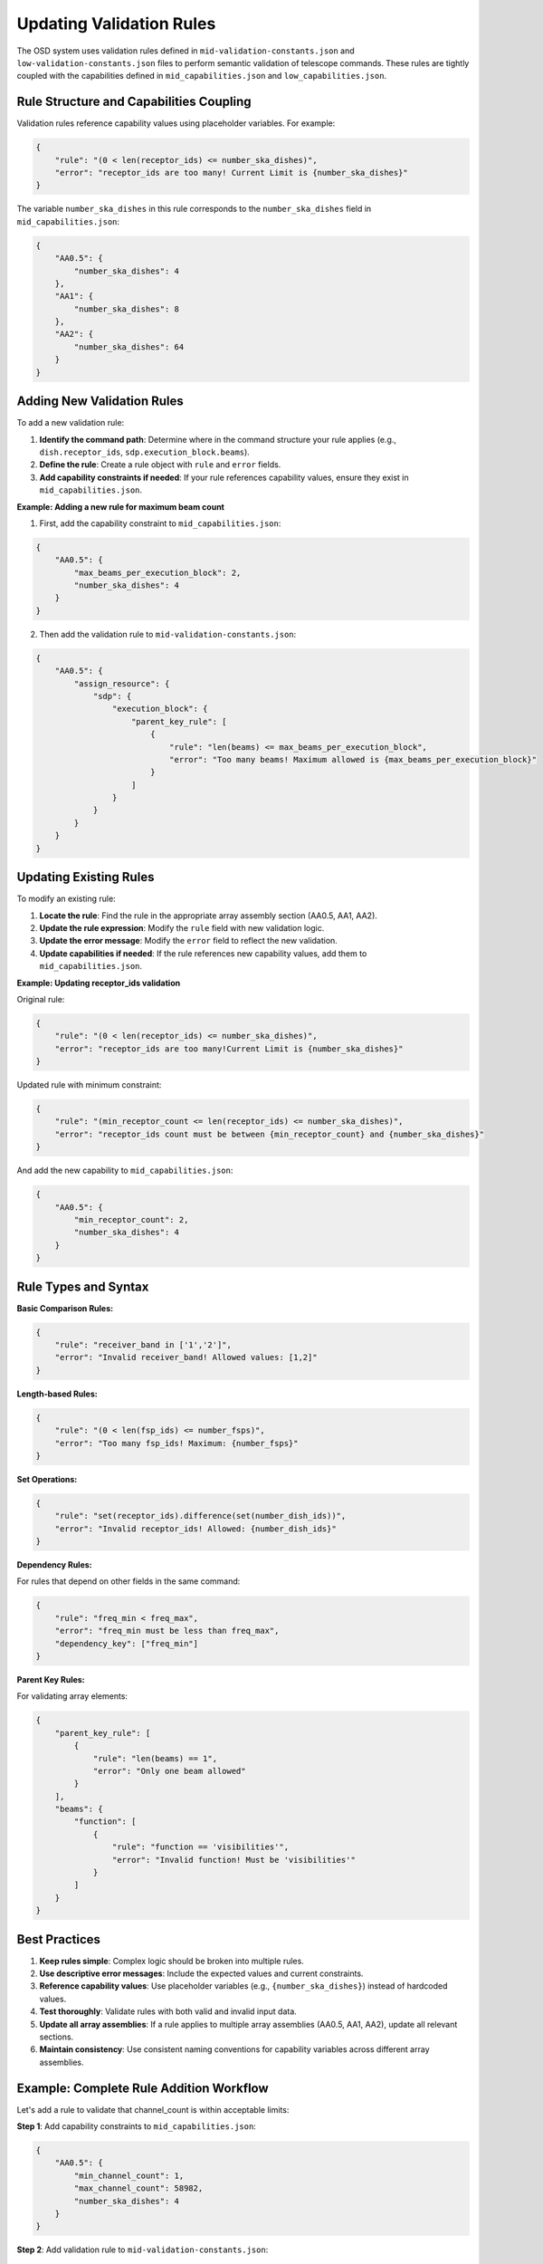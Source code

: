 Updating Validation Rules
===========================

The OSD system uses validation rules defined in ``mid-validation-constants.json`` and ``low-validation-constants.json`` files to perform semantic validation of telescope commands. These rules are tightly coupled with the capabilities defined in ``mid_capabilities.json`` and ``low_capabilities.json``.

Rule Structure and Capabilities Coupling
-----------------------------------------

Validation rules reference capability values using placeholder variables. For example:

.. code-block:: json

    {
        "rule": "(0 < len(receptor_ids) <= number_ska_dishes)",
        "error": "receptor_ids are too many! Current Limit is {number_ska_dishes}"
    }

The variable ``number_ska_dishes`` in this rule corresponds to the ``number_ska_dishes`` field in ``mid_capabilities.json``:

.. code-block:: json

    {
        "AA0.5": {
            "number_ska_dishes": 4
        },
        "AA1": {
            "number_ska_dishes": 8
        },
        "AA2": {
            "number_ska_dishes": 64
        }
    }

Adding New Validation Rules
----------------------------

To add a new validation rule:

1. **Identify the command path**: Determine where in the command structure your rule applies (e.g., ``dish.receptor_ids``, ``sdp.execution_block.beams``).

2. **Define the rule**: Create a rule object with ``rule`` and ``error`` fields.

3. **Add capability constraints if needed**: If your rule references capability values, ensure they exist in ``mid_capabilities.json``.

**Example: Adding a new rule for maximum beam count**

1. First, add the capability constraint to ``mid_capabilities.json``:

.. code-block:: json

    {
        "AA0.5": {
            "max_beams_per_execution_block": 2,
            "number_ska_dishes": 4
        }
    }

2. Then add the validation rule to ``mid-validation-constants.json``:

.. code-block:: json

    {
        "AA0.5": {
            "assign_resource": {
                "sdp": {
                    "execution_block": {
                        "parent_key_rule": [
                            {
                                "rule": "len(beams) <= max_beams_per_execution_block",
                                "error": "Too many beams! Maximum allowed is {max_beams_per_execution_block}"
                            }
                        ]
                    }
                }
            }
        }
    }

Updating Existing Rules
-----------------------

To modify an existing rule:

1. **Locate the rule**: Find the rule in the appropriate array assembly section (AA0.5, AA1, AA2).

2. **Update the rule expression**: Modify the ``rule`` field with new validation logic.

3. **Update the error message**: Modify the ``error`` field to reflect the new validation.

4. **Update capabilities if needed**: If the rule references new capability values, add them to ``mid_capabilities.json``.

**Example: Updating receptor_ids validation**

Original rule:

.. code-block:: json

    {
        "rule": "(0 < len(receptor_ids) <= number_ska_dishes)",
        "error": "receptor_ids are too many!Current Limit is {number_ska_dishes}"
    }

Updated rule with minimum constraint:

.. code-block:: json

    {
        "rule": "(min_receptor_count <= len(receptor_ids) <= number_ska_dishes)",
        "error": "receptor_ids count must be between {min_receptor_count} and {number_ska_dishes}"
    }

And add the new capability to ``mid_capabilities.json``:

.. code-block:: json

    {
        "AA0.5": {
            "min_receptor_count": 2,
            "number_ska_dishes": 4
        }
    }

Rule Types and Syntax
---------------------

**Basic Comparison Rules:**

.. code-block:: json

    {
        "rule": "receiver_band in ['1','2']",
        "error": "Invalid receiver_band! Allowed values: [1,2]"
    }

**Length-based Rules:**

.. code-block:: json

    {
        "rule": "(0 < len(fsp_ids) <= number_fsps)",
        "error": "Too many fsp_ids! Maximum: {number_fsps}"
    }

**Set Operations:**

.. code-block:: json

    {
        "rule": "set(receptor_ids).difference(set(number_dish_ids))",
        "error": "Invalid receptor_ids! Allowed: {number_dish_ids}"
    }

**Dependency Rules:**

For rules that depend on other fields in the same command:

.. code-block:: json

    {
        "rule": "freq_min < freq_max",
        "error": "freq_min must be less than freq_max",
        "dependency_key": ["freq_min"]
    }

**Parent Key Rules:**

For validating array elements:

.. code-block:: json

    {
        "parent_key_rule": [
            {
                "rule": "len(beams) == 1",
                "error": "Only one beam allowed"
            }
        ],
        "beams": {
            "function": [
                {
                    "rule": "function == 'visibilities'",
                    "error": "Invalid function! Must be 'visibilities'"
                }
            ]
        }
    }

Best Practices
--------------

1. **Keep rules simple**: Complex logic should be broken into multiple rules.

2. **Use descriptive error messages**: Include the expected values and current constraints.

3. **Reference capability values**: Use placeholder variables (e.g., ``{number_ska_dishes}``) instead of hardcoded values.

4. **Test thoroughly**: Validate rules with both valid and invalid input data.

5. **Update all array assemblies**: If a rule applies to multiple array assemblies (AA0.5, AA1, AA2), update all relevant sections.

6. **Maintain consistency**: Use consistent naming conventions for capability variables across different array assemblies.

Example: Complete Rule Addition Workflow
----------------------------------------

Let's add a rule to validate that channel_count is within acceptable limits:

**Step 1**: Add capability constraints to ``mid_capabilities.json``:

.. code-block:: json

    {
        "AA0.5": {
            "min_channel_count": 1,
            "max_channel_count": 58982,
            "number_ska_dishes": 4
        }
    }

**Step 2**: Add validation rule to ``mid-validation-constants.json``:

.. code-block:: json

    {
        "AA0.5": {
            "configure": {
                "csp": {
                    "midcbf": {
                        "correlation": {
                            "processing_regions": {
                                "channel_count": [
                                    {
                                        "rule": "min_channel_count <= channel_count <= max_channel_count",
                                        "error": "channel_count must be between {min_channel_count} and {max_channel_count}"
                                    },
                                    {
                                        "rule": "(channel_count % 20) == 0",
                                        "error": "channel_count must be a multiple of 20"
                                    }
                                ]
                            }
                        }
                    }
                }
            }
        }
    }

**Step 3**: Test the rule with sample data to ensure it works correctly.

**Step 4**: Update documentation and commit changes.

Troubleshooting Common Issues
-----------------------------

1. **Missing capability reference**: If a rule references a capability that doesn't exist, validation will fail. Ensure all referenced variables exist in ``mid_capabilities.json``.

2. **Incorrect path structure**: Rules must match the exact JSON path structure of the command being validated.

3. **Syntax errors**: Rule expressions must use valid Python syntax as they are evaluated using ``simpleeval``.

4. **Circular dependencies**: Avoid rules that create circular references between fields.

5. **Array assembly mismatch**: Ensure rules are added to the correct array assembly sections (AA0.5, AA1, AA2) based on the telescope configuration.